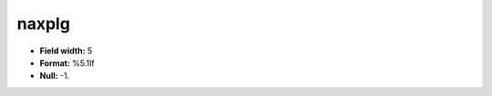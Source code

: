.. _css2.8-naxplg_attributes:

**naxplg**
----------

* **Field width:** 5
* **Format:** %5.1lf
* **Null:** -1.
